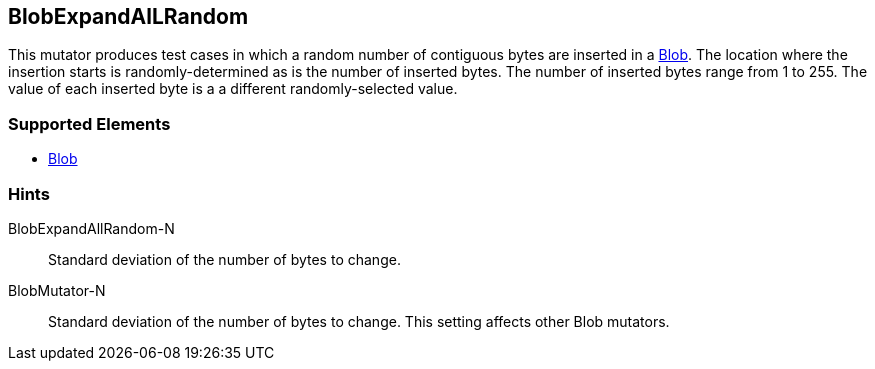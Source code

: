 <<<
[[Mutators_BlobExpandAllRandom]]
== BlobExpandAlLRandom

This mutator produces test cases in which a random number of contiguous bytes are inserted in a xref:Blob[Blob]. The location where the insertion starts is randomly-determined as is the number of inserted bytes. The number of inserted bytes range from 1 to 255. 
The value of each inserted byte is a a different randomly-selected value.

=== Supported Elements

 * xref:Blob[Blob]

=== Hints

BlobExpandAllRandom-N:: Standard deviation of the number of bytes to change.
BlobMutator-N:: Standard deviation of the number of bytes to change. This setting affects other Blob mutators.
